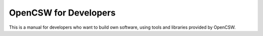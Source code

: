 ======================
OpenCSW for Developers
======================

.. contents::

This is a manual for developers who want to build own software, using
tools and libraries provided by OpenCSW.
